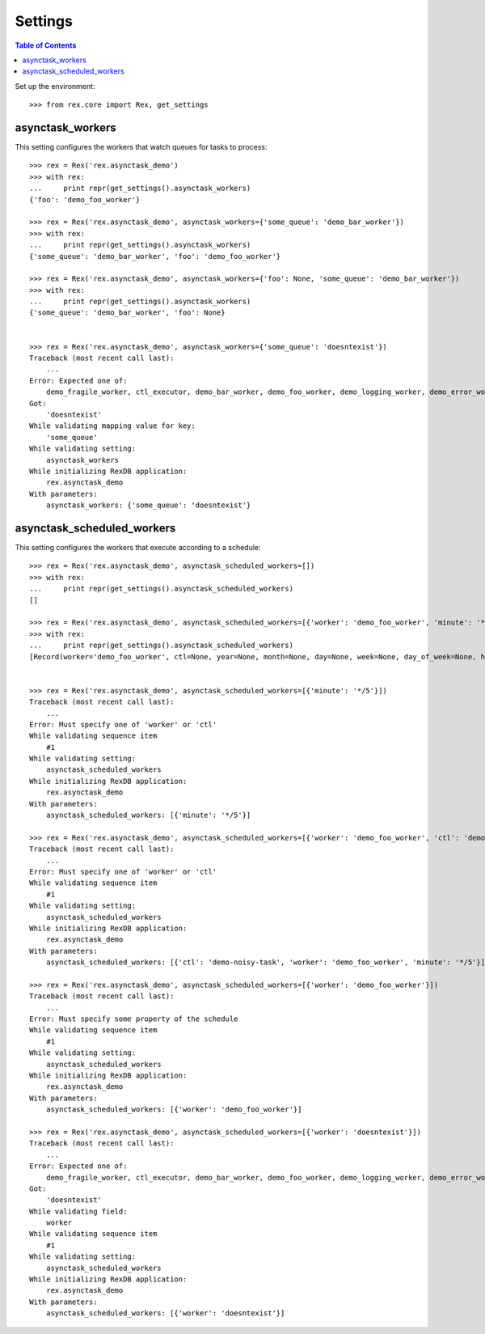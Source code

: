 ********
Settings
********

.. contents:: Table of Contents

Set up the environment::

    >>> from rex.core import Rex, get_settings


asynctask_workers
=================

This setting configures the workers that watch queues for tasks to process::

    >>> rex = Rex('rex.asynctask_demo')
    >>> with rex:
    ...     print repr(get_settings().asynctask_workers)
    {'foo': 'demo_foo_worker'}

    >>> rex = Rex('rex.asynctask_demo', asynctask_workers={'some_queue': 'demo_bar_worker'})
    >>> with rex:
    ...     print repr(get_settings().asynctask_workers)
    {'some_queue': 'demo_bar_worker', 'foo': 'demo_foo_worker'}

    >>> rex = Rex('rex.asynctask_demo', asynctask_workers={'foo': None, 'some_queue': 'demo_bar_worker'})
    >>> with rex:
    ...     print repr(get_settings().asynctask_workers)
    {'some_queue': 'demo_bar_worker', 'foo': None}


    >>> rex = Rex('rex.asynctask_demo', asynctask_workers={'some_queue': 'doesntexist'})
    Traceback (most recent call last):
        ...
    Error: Expected one of:
        demo_fragile_worker, ctl_executor, demo_bar_worker, demo_foo_worker, demo_logging_worker, demo_error_worker, demo_quiet_worker, requeue_worker, demo_baz_worker
    Got:
        'doesntexist'
    While validating mapping value for key:
        'some_queue'
    While validating setting:
        asynctask_workers
    While initializing RexDB application:
        rex.asynctask_demo
    With parameters:
        asynctask_workers: {'some_queue': 'doesntexist'}


asynctask_scheduled_workers
===========================

This setting configures the workers that execute according to a schedule::

    >>> rex = Rex('rex.asynctask_demo', asynctask_scheduled_workers=[])
    >>> with rex:
    ...     print repr(get_settings().asynctask_scheduled_workers)
    []

    >>> rex = Rex('rex.asynctask_demo', asynctask_scheduled_workers=[{'worker': 'demo_foo_worker', 'minute': '*/5'}, {'ctl': 'demo-noisy-task', 'hour': '*/3'}])
    >>> with rex:
    ...     print repr(get_settings().asynctask_scheduled_workers)
    [Record(worker='demo_foo_worker', ctl=None, year=None, month=None, day=None, week=None, day_of_week=None, hour=None, minute='*/5', second=None, start_date=None, end_date=None), Record(worker=None, ctl='demo-noisy-task', year=None, month=None, day=None, week=None, day_of_week=None, hour='*/3', minute=None, second=None, start_date=None, end_date=None)]


    >>> rex = Rex('rex.asynctask_demo', asynctask_scheduled_workers=[{'minute': '*/5'}])
    Traceback (most recent call last):
        ...
    Error: Must specify one of 'worker' or 'ctl'
    While validating sequence item
        #1
    While validating setting:
        asynctask_scheduled_workers
    While initializing RexDB application:
        rex.asynctask_demo
    With parameters:
        asynctask_scheduled_workers: [{'minute': '*/5'}]

    >>> rex = Rex('rex.asynctask_demo', asynctask_scheduled_workers=[{'worker': 'demo_foo_worker', 'ctl': 'demo-noisy-task', 'minute': '*/5'}])
    Traceback (most recent call last):
        ...
    Error: Must specify one of 'worker' or 'ctl'
    While validating sequence item
        #1
    While validating setting:
        asynctask_scheduled_workers
    While initializing RexDB application:
        rex.asynctask_demo
    With parameters:
        asynctask_scheduled_workers: [{'ctl': 'demo-noisy-task', 'worker': 'demo_foo_worker', 'minute': '*/5'}]

    >>> rex = Rex('rex.asynctask_demo', asynctask_scheduled_workers=[{'worker': 'demo_foo_worker'}])
    Traceback (most recent call last):
        ...
    Error: Must specify some property of the schedule
    While validating sequence item
        #1
    While validating setting:
        asynctask_scheduled_workers
    While initializing RexDB application:
        rex.asynctask_demo
    With parameters:
        asynctask_scheduled_workers: [{'worker': 'demo_foo_worker'}]

    >>> rex = Rex('rex.asynctask_demo', asynctask_scheduled_workers=[{'worker': 'doesntexist'}])
    Traceback (most recent call last):
        ...
    Error: Expected one of:
        demo_fragile_worker, ctl_executor, demo_bar_worker, demo_foo_worker, demo_logging_worker, demo_error_worker, demo_quiet_worker, requeue_worker, demo_baz_worker
    Got:
        'doesntexist'
    While validating field:
        worker
    While validating sequence item
        #1
    While validating setting:
        asynctask_scheduled_workers
    While initializing RexDB application:
        rex.asynctask_demo
    With parameters:
        asynctask_scheduled_workers: [{'worker': 'doesntexist'}]

